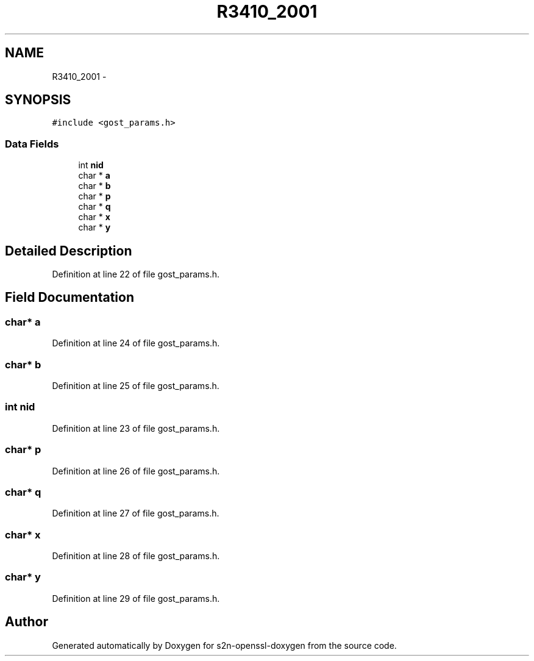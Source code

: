 .TH "R3410_2001" 3 "Thu Jun 30 2016" "s2n-openssl-doxygen" \" -*- nroff -*-
.ad l
.nh
.SH NAME
R3410_2001 \- 
.SH SYNOPSIS
.br
.PP
.PP
\fC#include <gost_params\&.h>\fP
.SS "Data Fields"

.in +1c
.ti -1c
.RI "int \fBnid\fP"
.br
.ti -1c
.RI "char * \fBa\fP"
.br
.ti -1c
.RI "char * \fBb\fP"
.br
.ti -1c
.RI "char * \fBp\fP"
.br
.ti -1c
.RI "char * \fBq\fP"
.br
.ti -1c
.RI "char * \fBx\fP"
.br
.ti -1c
.RI "char * \fBy\fP"
.br
.in -1c
.SH "Detailed Description"
.PP 
Definition at line 22 of file gost_params\&.h\&.
.SH "Field Documentation"
.PP 
.SS "char* a"

.PP
Definition at line 24 of file gost_params\&.h\&.
.SS "char* b"

.PP
Definition at line 25 of file gost_params\&.h\&.
.SS "int nid"

.PP
Definition at line 23 of file gost_params\&.h\&.
.SS "char* p"

.PP
Definition at line 26 of file gost_params\&.h\&.
.SS "char* q"

.PP
Definition at line 27 of file gost_params\&.h\&.
.SS "char* x"

.PP
Definition at line 28 of file gost_params\&.h\&.
.SS "char* y"

.PP
Definition at line 29 of file gost_params\&.h\&.

.SH "Author"
.PP 
Generated automatically by Doxygen for s2n-openssl-doxygen from the source code\&.
